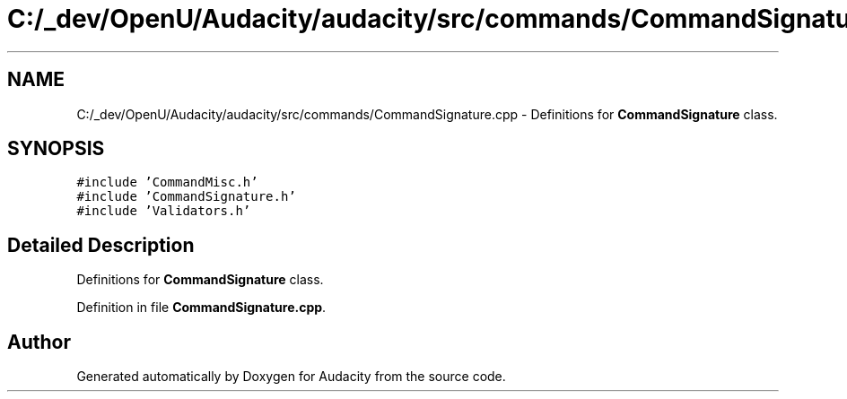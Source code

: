 .TH "C:/_dev/OpenU/Audacity/audacity/src/commands/CommandSignature.cpp" 3 "Thu Apr 28 2016" "Audacity" \" -*- nroff -*-
.ad l
.nh
.SH NAME
C:/_dev/OpenU/Audacity/audacity/src/commands/CommandSignature.cpp \- Definitions for \fBCommandSignature\fP class\&.  

.SH SYNOPSIS
.br
.PP
\fC#include 'CommandMisc\&.h'\fP
.br
\fC#include 'CommandSignature\&.h'\fP
.br
\fC#include 'Validators\&.h'\fP
.br

.SH "Detailed Description"
.PP 
Definitions for \fBCommandSignature\fP class\&. 


.PP
Definition in file \fBCommandSignature\&.cpp\fP\&.
.SH "Author"
.PP 
Generated automatically by Doxygen for Audacity from the source code\&.
